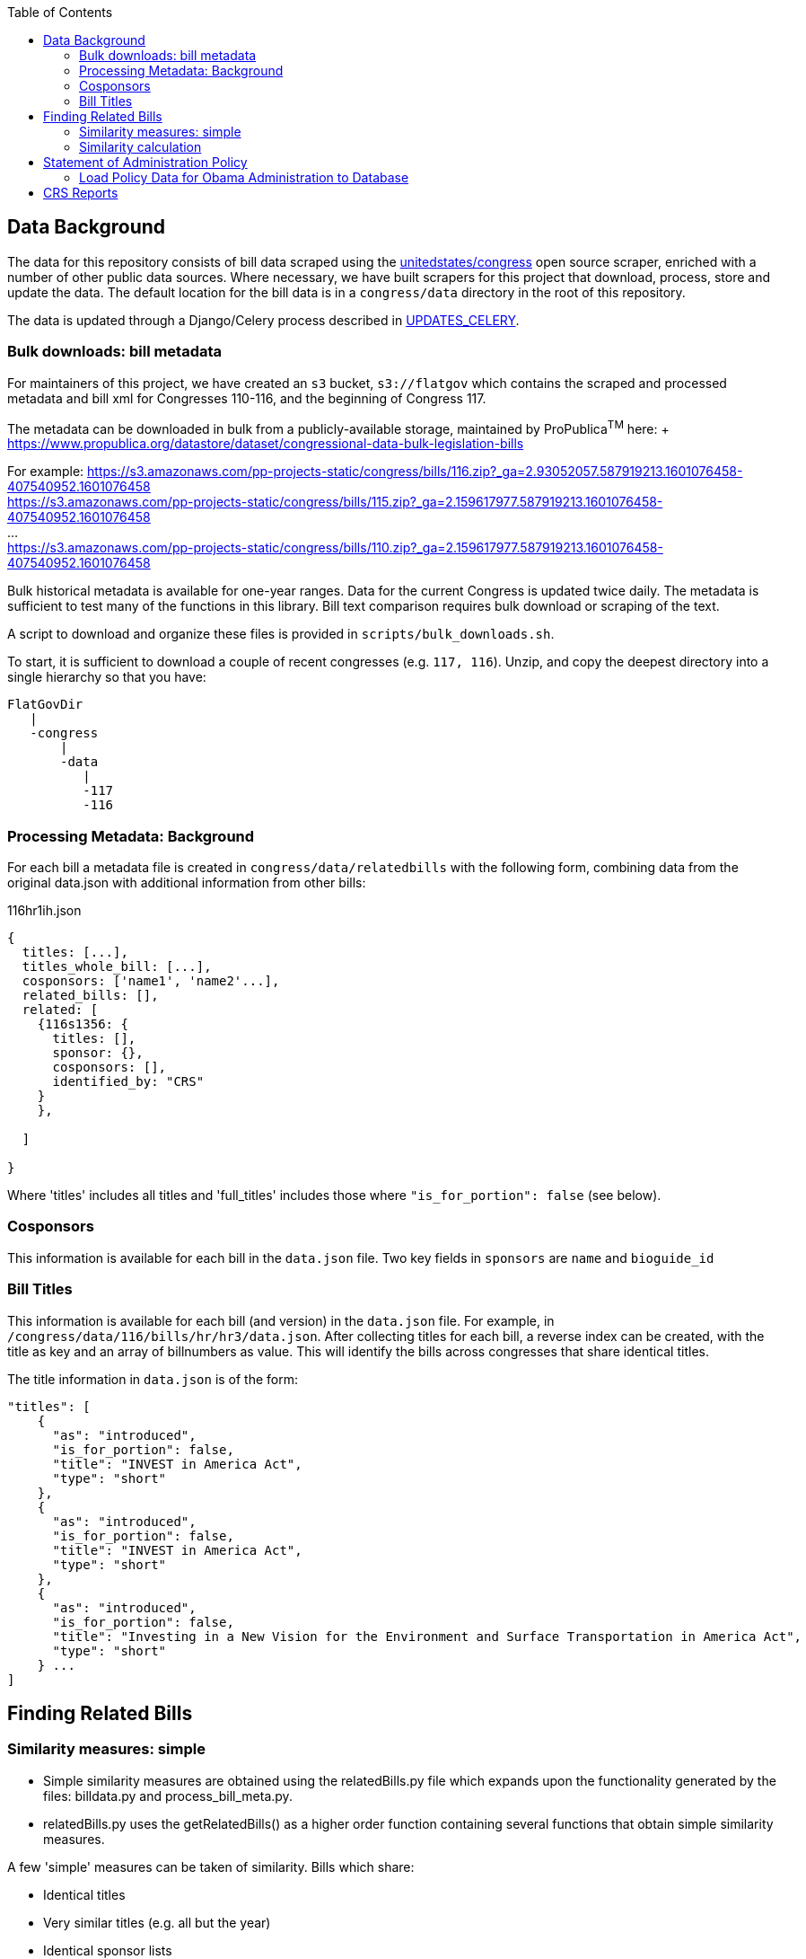 :toc:

## Data Background

The data for this repository consists of bill data scraped using the https://github.com/unitedstates[unitedstates/congress] open source scraper, enriched with a number of other public data sources. Where necessary, we have built scrapers for this project that download, process, store and update the data. The default location for the bill data is in a `congress/data` directory in the root of this repository.

The data is updated through a Django/Celery process described in <<UPDATES_CELERY.adoc#, UPDATES_CELERY>>.

### Bulk downloads: bill metadata

For maintainers of this project, we have created an `s3` bucket, `s3://flatgov` which contains the scraped and processed metadata and bill xml for Congresses 110-116, and the beginning of Congress 117.

The metadata can be downloaded in bulk from a publicly-available storage, maintained by ProPublica^TM^ here: + https://www.propublica.org/datastore/dataset/congressional-data-bulk-legislation-bills

For example:
https://s3.amazonaws.com/pp-projects-static/congress/bills/116.zip?_ga=2.93052057.587919213.1601076458-407540952.1601076458 +
https://s3.amazonaws.com/pp-projects-static/congress/bills/115.zip?_ga=2.159617977.587919213.1601076458-407540952.1601076458 +
... +
https://s3.amazonaws.com/pp-projects-static/congress/bills/110.zip?_ga=2.159617977.587919213.1601076458-407540952.1601076458 +

Bulk historical metadata is available for one-year ranges. Data for the current Congress is updated twice daily. The metadata is sufficient to test many of the functions in this library. Bill text comparison requires bulk download or scraping of the text.

A script to download and organize these files is provided in `scripts/bulk_downloads.sh`.

To start, it is sufficient to download a couple of recent congresses (e.g. `117, 116`). Unzip, and copy the deepest directory into a single hierarchy so that you have:

```bash
FlatGovDir
   |
   -congress
       |
       -data
          |
          -117
          -116
```
### Processing Metadata: Background

For each bill a metadata file is created in `congress/data/relatedbills` with the following form, combining data from the original data.json with additional information from other bills: 

116hr1ih.json
```javascript
{ 
  titles: [...], 
  titles_whole_bill: [...],
  cosponsors: ['name1', 'name2'...],
  related_bills: [],
  related: [
    {116s1356: {
      titles: [],
      sponsor: {},
      cosponsors: [],
      identified_by: "CRS"
    }
    },

  ]

}
```

Where 'titles' includes all titles and 'full_titles' includes those where `"is_for_portion": false` (see below). 

### Cosponsors
This information is available for each bill in the `data.json` file. Two key fields in `sponsors` are `name` and `bioguide_id`

### Bill Titles
This information is available for each bill (and version) in the `data.json` file. For example, in `/congress/data/116/bills/hr/hr3/data.json`. After collecting titles for each bill, a reverse index can be created, with the title as key and an array of billnumbers as value. This will identify the bills across congresses that share identical titles.

The title information in `data.json` is of the form:

```javascript
"titles": [
    {
      "as": "introduced", 
      "is_for_portion": false, 
      "title": "INVEST in America Act", 
      "type": "short"
    }, 
    {
      "as": "introduced", 
      "is_for_portion": false, 
      "title": "INVEST in America Act", 
      "type": "short"
    }, 
    {
      "as": "introduced", 
      "is_for_portion": false, 
      "title": "Investing in a New Vision for the Environment and Surface Transportation in America Act", 
      "type": "short"
    } ...
]
```

## Finding Related Bills

### Similarity measures: simple
* Simple similarity measures are obtained using the relatedBills.py file which expands upon the functionality generated by the files: billdata.py and process_bill_meta.py. 
* relatedBills.py uses the getRelatedBills() as a higher order function containing several functions that obtain simple similarity measures.

A few 'simple' measures can be taken of similarity. Bills which share:

* Identical titles
* Very similar titles (e.g. all but the year)
* Identical sponsor lists
* Significant overlap in sponsors

This can be represented in a summary JSON of the form:
`relatedBills.json`

```javascript
  116s130: {
    same_titles: ['116hr201', ...]
  }
]
```

OR

```javascript
116s130: [
  { billCongressTypeNumber: '116hr201' 
    cosponsors: [bioguide_id1, bioguide_id2],
    titles: ['Shared Title 1', 'Shared Title 2', etc.]
    similar_title: ['Similar (nonidentical) Title 1', 'Similar (nonidentical) Title 2', etc.]
  }...
  ],

]
          
```

#### (Same)Titles
It does this by creating a billnumber index with the bill metadata, and any similarity measures will subsequently be attributed to its corresponding number in the index. For example, after the index is created,a “getSameTitles” function is run, which loops through the index and creates a list of titles for that billNumber. A bill number with more than one title would then indicate that the bill has more than one version of itself. Identical titles would indicate identical bills, with different bill numbers.

#### Cosponsors
(to do)

#### Similar Title
(to )do

### Similarity calculation

For any bill (e.g. 116hr100ih), we want to find related bills for previous congresses. Related bills are listed for the same congress in Congress.gov, e.g. https://www.congress.gov/bill/116th-congress/house-bill/2/related-bills?q={"search":["hr2"]}&r=1&s=3. There are many ways of calculating similarity. 

For purposes of efficiency and performance, we have developed a similarity measure that built on a search engine model. In particular, we build an index of document headers and sections in Elasticsearch. We then calculate the similarity between any input text and sections in the index using the ES/Lucene 'more like this' metric. We combine the section to section similarity scores to yield an overall bill similarity measure.  For more details, see https://github.com/aih/FlatGov/blob/master/server_py/flatgov/elasticsearch/README.adoc

NOTE: a comparable bill text similarity engine is here https://github.com/govtrack/govtrack.us-web/blob/master/analysis/text_incorporation.py


## Statement of Administration Policy

The metadata for Statement of Administration Policy section has been scraped and stored in json files. The pdfs are stored in the media directory.

### Load Policy Data for Obama Administration to Database

- activate the virtualenv and go to `(flatgov) ~/.../FlatGov/server_py$`
```bash

$ cd ~/.../FlatGov/server_py
$ source .venv/bin/activate

```

- Go to `(flatgov) ~/.../FlatGov/server_py/flatgov$`

```bash

$ cd flatgov

```

- Apply all migrations

```bash

./manage.py makemigrations
./manage.py migrate

```

- Load Statement of Administration Policy data

```bash

./manage.py loaddata dumped_statements.json 

```

## CRS Reports 

CRS reports are scraped from the `everycrsreport` website. For each report, an attempt is made to associate it with bills by a combination of: the report title, the report metadata from `everycrsreport`, and the report html from the site. For example, if the report title includes `H. R. 200`, that bill is associated with the report in our database.

The scraper, and its instructions, are described in <<CRS_REPORTS.adoc#, CRS_REPORTS>>.

There is a many-to-many association between reports and bills: more than one bill may be associated with a report, and a report may mention more than one bill.

To download the CRS report data in csv format, go to `/crs/csv-report/`

.CRS Report CSV table 
[#img-crs-report-in-csv]
[caption="Figure 1: " ]
image::media/crs-report-csv.png[CRS Report in CSV,600,400]

.CRS Report in Django Admin 
[#img-crs-report-data]
[caption="Figure 2: " ]
image::media/crs-report-csv.png[CRS Report in the Database (Django Admin),600,400]

NOTE: in most cases, it is not explicit in the report data *which Congress* a bill refers to (e.g. `H. R. 200`). We have made an initial association of the bill with the Congress on the date of the report publication. This leads to many-- possibly a majority -- of the bills being mis-associated. There are many sources of this error: the date we are using may include a much later 'update' to a report; a report may refer to historical bills; in particular, bills in the early part of the year (January or February) may refer to the previous year's bills. We attempt to handle this by adding bills from January/February to *both* congresses. In addition, many reports refer to Public Laws, and we do not make an attempt to associate the P.L. with a bill (this would be more accurate, since the P.L. number includes the Congress).

Potential improvements:

* 
